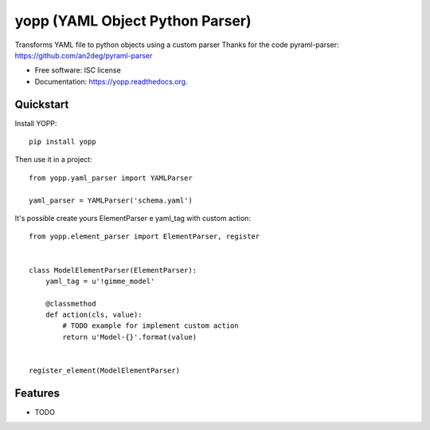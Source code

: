 ===============================
yopp (YAML Object Python Parser)
===============================

.. image:: https://img.shields.io/travis/guilhermemaba/yopp.svg
        :target: https://travis-ci.org/guilhermemaba/yopp

.. image:: https://img.shields.io/pypi/v/yopp.svg
        :target: https://pypi.python.org/pypi/yopp


Transforms YAML file to python objects using a custom parser
Thanks for the code pyraml-parser: https://github.com/an2deg/pyraml-parser

* Free software: ISC license
* Documentation: https://yopp.readthedocs.org.

Quickstart
----------

Install YOPP::

    pip install yopp

Then use it in a project::

    from yopp.yaml_parser import YAMLParser
    
    yaml_parser = YAMLParser('schema.yaml')

It's possible create yours ElementParser e yaml_tag with custom action::

    from yopp.element_parser import ElementParser, register


    class ModelElementParser(ElementParser):
        yaml_tag = u'!gimme_model'

        @classmethod
        def action(cls, value):
            # TODO example for implement custom action
            return u'Model-{}'.format(value)
    
    
    register_element(ModelElementParser)


Features
--------

* TODO

